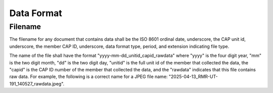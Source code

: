 Data Format
===========


Filename
--------

The filename for any document that contains data shall be the ISO 8601
ordinal date, underscore, the CAP unit id, underscore, the member CAP ID,
underscore, data format type, period, and extension indicating file type.






The name of the file shall have the format "yyyy-mm-dd_unitid_capid_rawdata"
where "yyyy" is the four digit year, "mm" is the two digit month, "dd" is the
two digit day, "unitid" is the full unit id of the member that collected the
data, the "capid" is the CAP ID number of the member that collected the data,
and the "rawdata" indicates that this file contains raw data. For example,
the following is a correct name for a JPEG file
name: "2025-04-13_RMR-UT-191_140527_rawdata.jpeg".
